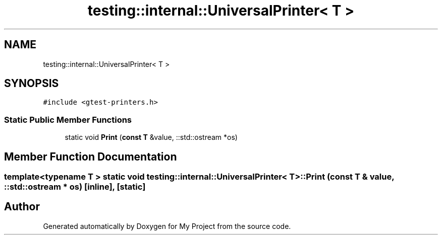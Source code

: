 .TH "testing::internal::UniversalPrinter< T >" 3 "Sun Jul 12 2020" "My Project" \" -*- nroff -*-
.ad l
.nh
.SH NAME
testing::internal::UniversalPrinter< T >
.SH SYNOPSIS
.br
.PP
.PP
\fC#include <gtest\-printers\&.h>\fP
.SS "Static Public Member Functions"

.in +1c
.ti -1c
.RI "static void \fBPrint\fP (\fBconst\fP \fBT\fP &value, ::std::ostream *os)"
.br
.in -1c
.SH "Member Function Documentation"
.PP 
.SS "template<typename T > static void \fBtesting::internal::UniversalPrinter\fP< \fBT\fP >::Print (\fBconst\fP \fBT\fP & value, ::std::ostream * os)\fC [inline]\fP, \fC [static]\fP"


.SH "Author"
.PP 
Generated automatically by Doxygen for My Project from the source code\&.
